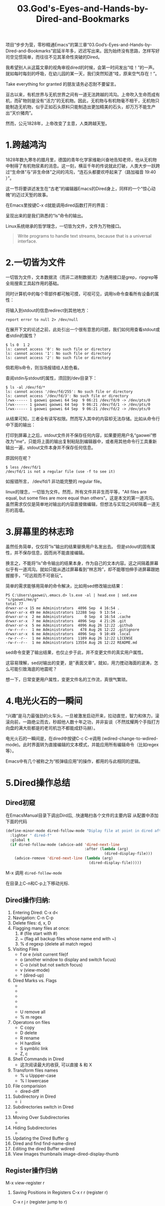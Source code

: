 #+TITLE: 03.God's-Eyes-and-Hands-by-Dired-and-Bookmarks

项目“步步为营，零秒精通Emacs”的第三章“03.God’s-Eyes-and-Hands-by-Dired-and-Bookmarks”宕延半年多，迟迟写出来。因为始终没有思路，怎样写好司空见惯简单，而往往不见其革命性突破的Dired。

我希望别人从这篇文章的视角审视dired的时候，会第一时间发出“哇！”的一声。就如每时每刻的呼吸，在幼儿园的某一天，我们突然知道“哇，原来空气存在！”。

Take everything for granted 的朋友请务必忍耐不要留言。

亘古以来，有机世界与无机世界之间有一道无法跨越的鸿沟。上帝吹入生命而成有机，而矿物则是没有“活力”的无机物。因此，无机物与有机物毫不相干，无机物只能制造无机物，似乎正如石头原料只能制造出更加精美的石头，却万万不能生产出“天价猪肉”。

然而，公元1828年，上帝改变了主意，人类跨越天堑。

* 1.跨越鸿沟

1828年数九寒冬的腊月里，德国的青年化学家维勒兴奋地告知老师，他从无机物中制得了有机物尿素的消息。这一刻，横亘千年的传说就此打破，人类大步一跃跨过“生命体”与“非生命体”之间的鸿沟，“连石头都要欢呼起来了（路加福音 19:40 ）”。

这一节将要讲述发生在“古老”的编辑器Emacs的Dired身上，同样的一个“惊心动魄”的迈过天堑的故事。

在Emacs里按键C-x d就能调用dired函数打开的界面：
#+attr_html: :width 500px
[[file:images/跨越鸿沟01.png]]

呈现出来的是我们熟悉的“ls”命令的输出。
#+attr_html: :width 500px
[[file:images/跨越鸿沟02.png]]


Linux系统继承的哲学理念，一切皆为文件，文件为万物接口。

#+begin_quote
Write programs to handle text streams, because that is a universal interface.
#+end_quote

* 2.一切皆为文件

一切皆为文件，文本数据流（而非二进制数据流）为通用接口是grep，ripgrep等全局搜索工具起作用的基础。

#+attr_html: :width 500px
[[file:images/一切皆为文件01.png]]

同时计算机中的每个零部件都可触可摸，可视可见，调用ls命令查看所有设备的属性：

#+attr_html: :width 500px
[[file:images/一切皆为文件02.png]]

将输入到stdout的信息redirect到其他地方：

: report error to null 2> /dev/null

在展开下文的论述之前，此处引出一个很有意思的问题，我们如何用查看stdout或者stdin的属性？

#+begin_src shell
$ ls 0  1 2
ls: cannot access '0': No such file or directory
ls: cannot access '1': No such file or directory
ls: cannot access '2': No such file or directory
#+end_src

倘若用ls命令，则当场报错给人脸色看。

查阅stdin与stdout的属性，须回到/dev目录下：

#+begin_src shell
$ ls -al /dev/fd/*
ls: cannot access '/dev/fd/255': No such file or directory
ls: cannot access '/dev/fd/3': No such file or directory
lrwx------ 1 gaowei gaowei 64 Sep  9 06:21 /dev/fd/0 -> /dev/pts/0
lrwx------ 1 gaowei gaowei 64 Sep  9 06:21 /dev/fd/1 -> /dev/pts/0
lrwx------ 1 gaowei gaowei 64 Sep  9 06:21 /dev/fd/2 -> /dev/pts/0
#+end_src

从结果可知，三者全有读写权限。然而写入其中的内容却无法存储。比如从命令行中下面的输出：

[[file:images/一切皆为文件04.png]]

打印到屏幕上之后，stdout文件并不保存任何内容，如果要把用户名“gaowei”修改为”me“，只能将上面的输出复制粘贴到编辑器中，或者用其他命令行工具重新输出一遍，stdout文件本身并不保存任何信息。

原因何在呢？
#+begin_src shell
$ less /dev/fd/1
/dev/fd/1 is not a regular file (use -f to see it)
#+end_src

如报错所言， /dev/fd/1 非功能完整的 regular file。

linux的理念，一切皆为文件。然而，所有文件并非生而平等，"All files are equal, but some files are more equal than others"。这是本文的第一道鸿沟。虽然需求仅仅是简单地对输出的内容直接做编辑，但想法与实现之间却隔着一道无形的高墙。

* 3.屏幕里的林志玲

虽然任务简单，仅仅将“ls”输出的结果替换用户名发出去。 但是stdout的固有属性，并不保存信息，因而尚不能直接编辑。

换言之，不能将“ls”命令输出的结果本身，作为自己的文本内容。这之间隔着屏幕似乎有一道鸿沟。就如只能从透过屏幕看到“林志玲”，却不能哪怕伸手进屏幕跟她握握手，“可远观而不可亵玩”。

#+attr_html: :width 300px
[[file:images/一切皆为文件03.jpeg]]


简单的需求能够用简单的命令解决，比如用sed修改输出结果：

#+begin_src shell
PS C:\Users\gaowei\.emacs.d> ls.exe -al | head.exe | sed.exe "s/gaowei/me/g"
total 77
drwxr-xr-x 15 me Administrators  4096 Sep  4 16:54 .
drwxr-xr-x 49 me Administrators 12288 Sep  9 13:54 ..
drwxr-xr-x  2 me Administrators     0 Sep  4 16:54 .cache
drwxr-xr-x  7 me Administrators  4096 Sep  4 21:26 .git
drwxr-xr-x  5 me Administrators  4096 Aug 26 12:22 .github
-rw-r--r--  1 me Administrators   478 Aug 26 12:22 .gitignore
drwxr-xr-x  6 me Administrators  4096 Sep  9 10:49 .local
-rw-r--r--  1 me Administrators  1109 Aug 26 12:22 LICENSE
-rw-r--r--  1 me Administrators 13554 Aug 26 12:22 README.md
#+end_src

sed命令变更了输出结果，也仅止步于此，并不变更文件的真实用户属性。

这容易理解，sed对输出的变更，是"表面文章“。就如，用力搅动海面的波涛，怎么可能引致海底的地震呢？

想一下，日常变更用户属性，变更文件名的工作流，真很气繁琐。

* 4.电光火石的一瞬间

“兴趣”是马力最强劲的火车头，一旦被激发启动开来，拉动直觉，智力和体力，滚滚向前，一路绝尘而去，秒超他人数十年之功，并非妄谈（不然炫耀两个手指打方向盘的满大街都是的老司机岂不都能成舒马赫）。

电光火石的一瞬间是，在dired中按键C-c C-e调用 (wdired-change-to-wdired-mode)。此时界面转为直接编辑的文本模式，并能应用所有编辑命令（比如regex等）。

#+attr_html: :width 500px
[[file:images/一切皆为文件05.png]]

Emacs中有几个被称之为“核弹级应用”的操作，都用的与此相同的逻辑。

* 5.Dired操作总结
** Dired初窥
在EmacsManual目录下调出Dird后,
.快速略扫各个文件的主要内容
从配置中添加下面的代码
#+begin_src emacs-lisp :session ss :lexical t
(define-minor-mode dired-follow-mode "Diplay file at point in dired after a move."
  :lighter " dired-f"
  :global t
  (if dired-follow-mode (advice-add 'dired-next-line
                                    :after (lambda (arg)
                                             (dired-display-file)))
    (advice-remove 'dired-next-line (lambda (arg)
                                      (dired-display-file)))))
#+end_src
M-x 调用 =dired-follow-mode=

在目录上C-n和C-p上下移动光标.

#+ATTR_HTML: :width 500px
[[file:images/pre-dired.gif]]

** Dired操作归纳:

1. Entering Dired: C-x d<
2. Navigation: C-n C-p
3. Delete files: d, x, D
4. Flagging many files at once:
   1) # (file start with #)
   2) ~ (flag all backup files whose name end with ~)
   3) % d regexp (delete all match regex)

5. Visiting Files
   - f or e (visit current file)f
   - o (another window to display and switch fucus)
   - C-o (visit but not switch focus)
   - v (view-mode)
   - ^ (dired-up)

6. Dired Marks vs. Flags
   - * * excutable files
   - * m mark
   - * @ symbolic link
   - * / directory
   - * u remove the current
   - U remove all
   - % m regex
7. Operatons on files
   - C copy
   - D delete
   - R rename
   - H hardlink
   - S symblic link
   - Z, c
8. Shell Commands in Dired
   - 这次阅读最大的收获, 可以直接 & 和 X
9. Transform files names
   - % u Uppper-case
   - % l lowercase
10. File comparision
   - dired-diff
11. Subdirectory in Dired
   - i
12. Subdirectories switch in Dired
   -
13. Moving Over Subdirectories
    -
14. Hiding Subdirectories
    -
15. Updating the Dired Buffer
    g
16. Dired and find
   find-name-dired
17. Editing the dired Buffer
    wdired
18. View Images thumbnails
    image-dired-display-thumb

** Register操作归纳

M-x view-register r
# 以下所有的命令最后一个letter, 可以自定义为a-z等任何字母.
1. Saving Positions in Registers
   C-x r r (register r)
   # 可以自定义为 C-x r a (能记住便好)
   C-x r j r (register jump to r)

2. Saving Text in Registers
   C-x r s t (register save to r) "text"
   # 修改为C-x r s t (t for text)
   C-x r i t (regiester insert to r) "text"
   M-x append-to-register t
   M-x prepend-to-register t

3. Saving Rectangles in Registers
   C-x r r e (rectangle region to e);
   # 此处省略一个r, 完整语义(C-x r r r e)
   register rectangle region to r
   C-x r i r (rectangle insert to r )

4. Saving Window Configurations in Registers
   C-x r w w (register window to r)
   # 很好用的命令, 可以早上8点保存一个布局,晚上再看看, 临时记住的布局用winner-mode
   C-x r f f (register frameset to f)
   C-x r j f (jump)

5. Keeping Numbers in Registers
   No practical value.

6. Keeping File Names in Registers
   (set-register r '(file . name))
   (set-register ?z '(file . "/gd/gnu/emacs/19.0/src/ChangeLog")
   # prelude for bookmarks

7. Keyboard Macro Registers


8. Bookmarks
   C-x r m (register bookmark for the current file)
   C-x r m  a-name
   C-x r M (not overwrite)
   C-x r b bookmark (jump or write)
   C-x r l (list all bookmarks)
   M-x bookmark-save
   M-x bookmark-load filename
   M-x bookmark-write filename
   M-x bookmark-delete bookmark
   M-x bookmark-insert-location bookmark
